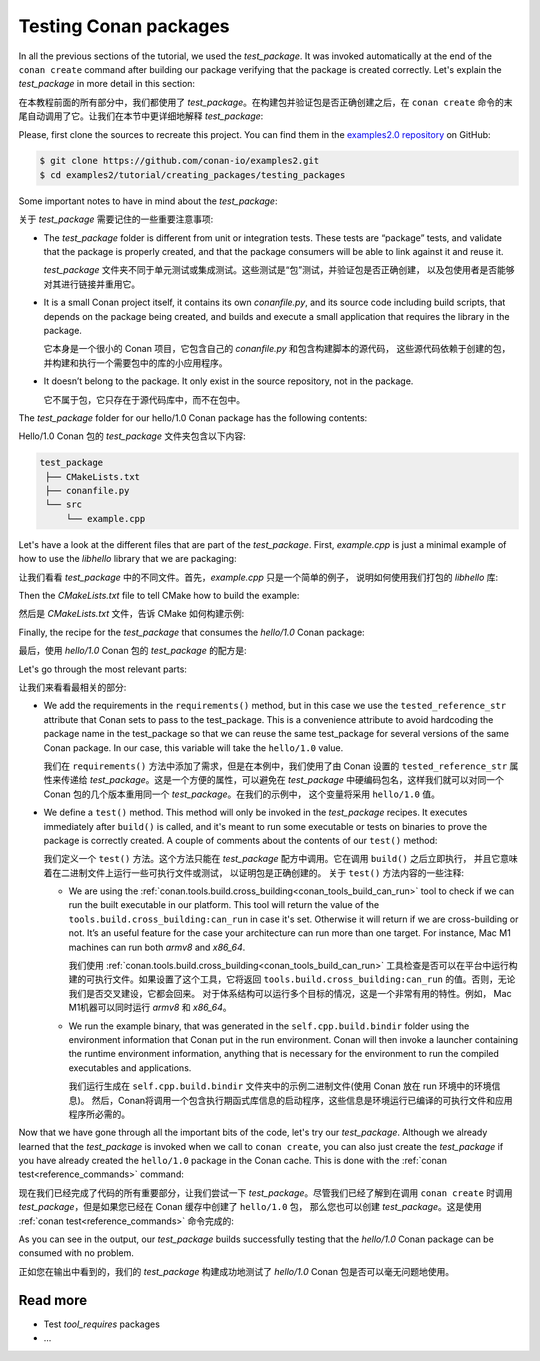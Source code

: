 .. _tutorial_creating_test:

Testing Conan packages
======================

In all the previous sections of the tutorial, we used the *test_package*. It was invoked
automatically at the end of the ``conan create`` command after building our package
verifying that the package is created correctly. Let's explain the *test_package* in more
detail in this section:

在本教程前面的所有部分中，我们都使用了 *test_package*。在构建包并验证包是否正确创建之后，在 
``conan create`` 命令的末尾自动调用了它。让我们在本节中更详细地解释 *test_package*:

Please, first clone the sources to recreate this project. You can find them in the
`examples2.0 repository <https://github.com/conan-io/examples2>`_ on GitHub:

.. code-block:: bash

    $ git clone https://github.com/conan-io/examples2.git
    $ cd examples2/tutorial/creating_packages/testing_packages


Some important notes to have in mind about the *test_package*:

关于 *test_package* 需要记住的一些重要注意事项:

* The *test_package* folder is different from unit or integration tests. These tests are
  “package” tests, and validate that the package is properly created, and that the package
  consumers will be able to link against it and reuse it.

  *test_package* 文件夹不同于单元测试或集成测试。这些测试是“包”测试，并验证包是否正确创建，
  以及包使用者是否能够对其进行链接并重用它。

* It is a small Conan project itself, it contains its own *conanfile.py*, and its source
  code including build scripts, that depends on the package being created, and builds and
  execute a small application that requires the library in the package.

  它本身是一个很小的 Conan 项目，它包含自己的 *conanfile.py* 和包含构建脚本的源代码，
  这些源代码依赖于创建的包，并构建和执行一个需要包中的库的小应用程序。

* It doesn’t belong to the package. It only exist in the source repository, not in the
  package.

  它不属于包，它只存在于源代码库中，而不在包中。

The *test_package* folder for our hello/1.0 Conan package has the following contents:

Hello/1.0 Conan 包的 *test_package* 文件夹包含以下内容:

.. code-block:: text

   test_package
    ├── CMakeLists.txt
    ├── conanfile.py
    └── src
        └── example.cpp

Let's have a look at the different files that are part of the *test_package*. First,
*example.cpp* is just a minimal example of how to use the *libhello* library that we are
packaging:

让我们看看 *test_package* 中的不同文件。首先，*example.cpp* 只是一个简单的例子，
说明如何使用我们打包的 *libhello* 库:

.. code-block:: cpp
    :caption: *test_package/src/example.cpp*

    #include "hello.h"

    int main() {
        hello();
    }

Then the *CMakeLists.txt* file to tell CMake how to build the example:

然后是 *CMakeLists.txt* 文件，告诉 CMake 如何构建示例:

.. code-block:: cpp
    :caption: *test_package/src/example.cpp*

    cmake_minimum_required(VERSION 3.15)
    project(PackageTest CXX)

    find_package(hello CONFIG REQUIRED)

    add_executable(example src/example.cpp)
    target_link_libraries(example hello::hello)

Finally, the recipe for the *test_package* that consumes the *hello/1.0* Conan package:

最后，使用 *hello/1.0* Conan 包的 *test_package* 的配方是:

.. code-block:: python
    :caption: *test_package/conanfile.py*

    import os

    from conan import ConanFile
    from conan.tools.cmake import CMake, cmake_layout
    from conan.tools.build import can_run


    class helloTestConan(ConanFile):
        settings = "os", "compiler", "build_type", "arch"
        generators = "CMakeDeps", "CMakeToolchain"

        def requirements(self):
            self.requires(self.tested_reference_str)

        def build(self):
            cmake = CMake(self)
            cmake.configure()
            cmake.build()

        def layout(self):
            cmake_layout(self)

        def test(self):
            if can_run(self):
                cmd = os.path.join(self.cpp.build.bindir, "example")
                self.run(cmd, env="conanrun")

Let's go through the most relevant parts:

让我们来看看最相关的部分:

* We add the requirements in the ``requirements()`` method, but in this case we use the
  ``tested_reference_str`` attribute that Conan sets to pass to the test_package. This is
  a convenience attribute to avoid hardcoding the package name in the test_package so that
  we can reuse the same test_package for several versions of the same Conan package. In
  our case, this variable will take the ``hello/1.0`` value.

  我们在 ``requirements()`` 方法中添加了需求，但是在本例中，我们使用了由 Conan 设置的 
  ``tested_reference_str`` 属性来传递给 *test_package*。这是一个方便的属性，可以避免在 
  *test_package* 中硬编码包名，这样我们就可以对同一个 Conan 包的几个版本重用同一个 
  *test_package*。在我们的示例中， 这个变量将采用 ``hello/1.0`` 值。

* We define a ``test()`` method. This method will only be invoked in the *test_package*
  recipes. It executes immediately after ``build()`` is called, and it's meant to run some
  executable or tests on binaries to prove the package is correctly created. A couple of
  comments about the contents of our ``test()`` method:

  我们定义一个 ``test()`` 方法。这个方法只能在 *test_package* 配方中调用。它在调用 
  ``build()`` 之后立即执行，  并且它意味着在二进制文件上运行一些可执行文件或测试，
  以证明包是正确创建的。 关于 ``test()`` 方法内容的一些注释:
  
  - We are using the :ref:`conan.tools.build.cross_building<conan_tools_build_can_run>`
    tool to check if we can run the built executable in our platform. This tool will
    return the value of the ``tools.build.cross_building:can_run`` in case it's set.
    Otherwise it will return if we are cross-building or not. It’s an useful feature for
    the case your architecture can run more than one target. For instance, Mac M1 machines
    can run both *armv8* and *x86_64*.

    我们使用  :ref:`conan.tools.build.cross_building<conan_tools_build_can_run>`
    工具检查是否可以在平台中运行构建的可执行文件。如果设置了这个工具，它将返回 
    ``tools.build.cross_building:can_run`` 的值。否则，无论我们是否交叉建设，它都会回来。
    对于体系结构可以运行多个目标的情况，这是一个非常有用的特性。例如，
    Mac M1机器可以同时运行 *armv8* 和 *x86_64*。

  - We run the example binary, that was generated in the ``self.cpp.build.bindir`` folder
    using the environment information that Conan put in the run environment. Conan will
    then invoke a launcher containing the runtime environment information, anything that
    is necessary for the environment to run the compiled executables and applications.

    我们运行生成在 ``self.cpp.build.bindir`` 文件夹中的示例二进制文件(使用 Conan 放在 run 环境中的环境信息)。
    然后，Conan将调用一个包含执行期函式库信息的启动程序，这些信息是环境运行已编译的可执行文件和应用程序所必需的。

Now that we have gone through all the important bits of the code, let's try our
*test_package*. Although we already learned that the *test_package* is invoked when we
call to ``conan create``, you can also just create the *test_package* if you have already
created the ``hello/1.0`` package in the Conan cache. This is done with the :ref:`conan
test<reference_commands>` command:

现在我们已经完成了代码的所有重要部分，让我们尝试一下 *test_package*。尽管我们已经了解到在调用 
``conan create`` 时调用 *test_package*，但是如果您已经在 Conan 缓存中创建了 ``hello/1.0`` 包，
那么您也可以创建 *test_package*。这是使用 :ref:`conan test<reference_commands>` 命令完成的:

.. code-block:: bash
    :emphasize-lines: 18, 21

    $ conan test test_package hello/1.0

    ...

    -------- test_package: Computing necessary packages --------
    Requirements
        fmt/8.1.1#cd132b054cf999f31bd2fd2424053ddc:ff7a496f48fca9a88dc478962881e015f4a5b98f#1d9bb4c015de50bcb4a338c07229b3bc - Cache
        hello/1.0#25e0b5c00ae41ef9fbfbbb1e5ac86e1e:fd7c4113dad406f7d8211b3470c16627b54ff3af#4ff3fd65a1d37b52436bf62ea6eaac04 - Cache
    Test requirements
        gtest/1.11.0#d136b3379fdb29bdfe31404b916b29e1:656efb9d626073d4ffa0dda2cc8178bc408b1bee#ee8cbd2bf32d1c89e553bdd9d5606127 - Skip
 
    ...

    [ 50%] Building CXX object CMakeFiles/example.dir/src/example.cpp.o
    [100%] Linking CXX executable example
    [100%] Built target example

    -------- Testing the package: Running test() --------
    hello/1.0 (test package): Running test()
    hello/1.0 (test package): RUN: ./example
    hello/1.0: Hello World Release! (with color!)

As you can see in the output, our *test_package* builds successfully testing that the
*hello/1.0* Conan package can be consumed with no problem.

正如您在输出中看到的，我们的 *test_package* 构建成功地测试了 *hello/1.0* Conan 包是否可以毫无问题地使用。

Read more
---------

- Test *tool_requires* packages
- ...